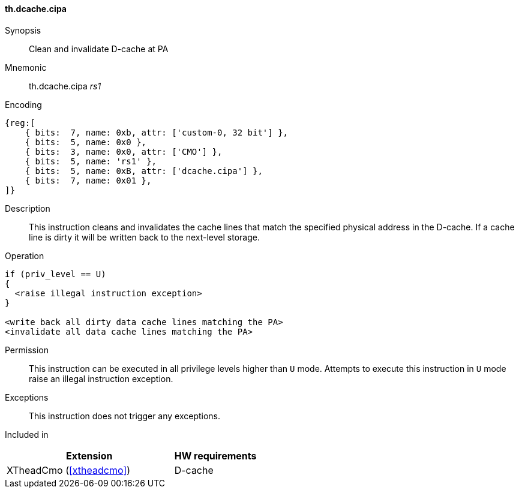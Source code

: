 [#insns-xtheadcmo-dcache_cipa,reftext=Clean & invalidate D-cache at PA]
==== th.dcache.cipa

Synopsis::
Clean and invalidate D-cache at PA

Mnemonic::
th.dcache.cipa _rs1_

Encoding::
[wavedrom, , svg]
....
{reg:[
    { bits:  7, name: 0xb, attr: ['custom-0, 32 bit'] },
    { bits:  5, name: 0x0 },
    { bits:  3, name: 0x0, attr: ['CMO'] },
    { bits:  5, name: 'rs1' },
    { bits:  5, name: 0xB, attr: ['dcache.cipa'] },
    { bits:  7, name: 0x01 },
]}
....

Description::
This instruction cleans and invalidates the cache lines that match the specified physical address in the D-cache.
If a cache line is dirty it will be written back to the next-level storage.

Operation::
[source,sail]
--
if (priv_level == U)
{
  <raise illegal instruction exception>
}

<write back all dirty data cache lines matching the PA>
<invalidate all data cache lines matching the PA>
--

Permission::
This instruction can be executed in all privilege levels higher than `U` mode.
Attempts to execute this instruction in `U` mode raise an illegal instruction exception.

Exceptions::
This instruction does not trigger any exceptions.

Included in::
[%header,cols="4,2"]
|===
|Extension
|HW requirements

|XTheadCmo (<<#xtheadcmo>>)
|D-cache
|===


